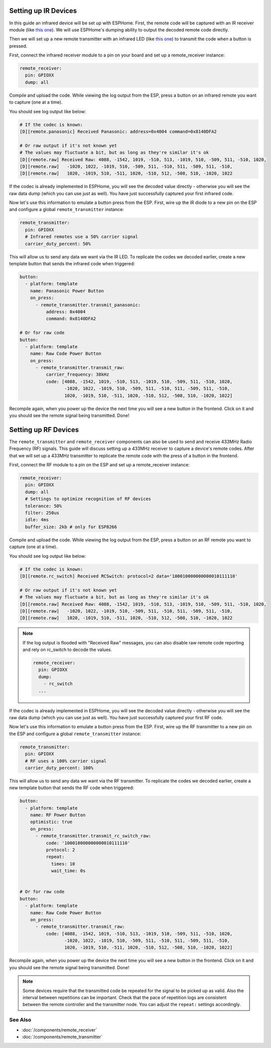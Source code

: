 .. seo::
    :description: Set up guide for configuring IR and RF devices in ESPHome.
    :image: remote.svg

.. _remote-setting-up-infrared:

Setting up IR Devices
=====================

In this guide an infrared device will be set up with ESPHome. First, the remote code
will be captured with an IR receiver module (like `this one <https://www.sparkfun.com/products/10266>`__).
We will use ESPHome's dumping ability to output the decoded remote code directly.

Then we will set up a new remote transmitter with an infrared LED (like
`this one <https://learn.sparkfun.com/tutorials/ir-communication/all>`__) to transmit the
code when a button is pressed.

First, connect the infrared receiver module to a pin on your board and set up a
remote_receiver instance:

.. code-block:: yaml

    remote_receiver:
      pin: GPIOXX
      dump: all

Compile and upload the code. While viewing the log output from the ESP,
press a button on an infrared remote you want to capture (one at a time).

You should see log output like below:

.. code-block:: text

    # If the codec is known:
    [D][remote.panasonic] Received Panasonic: address=0x4004 command=0x8140DFA2

    # Or raw output if it's not known yet
    # The values may fluctuate a bit, but as long as they're similar it's ok
    [D][remote.raw] Received Raw: 4088, -1542, 1019, -510, 513, -1019, 510, -509, 511, -510, 1020,
    [D][remote.raw]   -1020, 1022, -1019, 510, -509, 511, -510, 511, -509, 511, -510,
    [D][remote.raw]   1020, -1019, 510, -511, 1020, -510, 512, -508, 510, -1020, 1022

If the codec is already implemented in ESPHome, you will see the decoded value directly -
otherwise you will see the raw data dump (which you can use just as well). You have
just successfully captured your first infrared code.

Now let's use this information to emulate a button press from the ESP. First, wire up the
IR diode to a new pin on the ESP and configure a global ``remote_transmitter`` instance:

.. code-block:: yaml

    remote_transmitter:
      pin: GPIOXX
      # Infrared remotes use a 50% carrier signal
      carrier_duty_percent: 50%

This will allow us to send any data we want via the IR LED. To replicate the codes we decoded
earlier, create a new template button that sends the infrared code when triggered:

.. code-block:: yaml

    button:
      - platform: template
        name: Panasonic Power Button
        on_press:
          - remote_transmitter.transmit_panasonic:
              address: 0x4004
              command: 0x8140DFA2

    # Or for raw code
    button:
      - platform: template
        name: Raw Code Power Button
        on_press:
          - remote_transmitter.transmit_raw:
              carrier_frequency: 38kHz
              code: [4088, -1542, 1019, -510, 513, -1019, 510, -509, 511, -510, 1020,
                     -1020, 1022, -1019, 510, -509, 511, -510, 511, -509, 511, -510,
                     1020, -1019, 510, -511, 1020, -510, 512, -508, 510, -1020, 1022]

Recompile again, when you power up the device the next time you will see a new button
in the frontend. Click on it and you should see the remote signal being transmitted. Done!

.. _remote-setting-up-rf:

Setting up RF Devices
=====================

The ``remote_transmitter`` and ``remote_receiver`` components can also be used to send
and receive 433MHz Radio Frequency (RF) signals. This guide will discuss setting up a 433MHz
receiver to capture a device's remote codes. After that we will set up a 433MHz transmitter
to replicate the remote code with the press of a button in the frontend.

First, connect the RF module to a pin on the ESP and set up a remote_receiver instance:

.. code-block:: yaml

    remote_receiver:
      pin: GPIOXX
      dump: all
      # Settings to optimize recognition of RF devices
      tolerance: 50%
      filter: 250us
      idle: 4ms
      buffer_size: 2kb # only for ESP8266

Compile and upload the code. While viewing the log output from the ESP,
press a button on an RF remote you want to capture (one at a time).

You should see log output like below:

.. code-block:: text

    # If the codec is known:
    [D][remote.rc_switch] Received RCSwitch: protocol=2 data='100010000000000010111110'

    # Or raw output if it's not known yet
    # The values may fluctuate a bit, but as long as they're similar it's ok
    [D][remote.raw] Received Raw: 4088, -1542, 1019, -510, 513, -1019, 510, -509, 511, -510, 1020,
    [D][remote.raw]   -1020, 1022, -1019, 510, -509, 511, -510, 511, -509, 511, -510,
    [D][remote.raw]   1020, -1019, 510, -511, 1020, -510, 512, -508, 510, -1020, 1022

.. note::

    If the log output is flooded with "Received Raw" messages, you can also disable raw
    remote code reporting and rely on rc_switch to decode the values.

    .. code-block:: yaml

        remote_receiver:
          pin: GPIOXX
          dump:
            - rc_switch
          ...

If the codec is already implemented in ESPHome, you will see the decoded value directly -
otherwise you will see the raw data dump (which you can use just as well). You have
just successfully captured your first RF code.

Now let's use this information to emulate a button press from the ESP. First, wire up the
RF transmitter to a new pin on the ESP and configure a global ``remote_transmitter`` instance:

.. code-block:: yaml

    remote_transmitter:
      pin: GPIOXX
      # RF uses a 100% carrier signal
      carrier_duty_percent: 100%

This will allow us to send any data we want via the RF transmitter. To replicate the codes we decoded
earlier, create a new template button that sends the RF code when triggered:

.. code-block:: yaml

    button:
      - platform: template
        name: RF Power Button
        optimistic: true
        on_press:
          - remote_transmitter.transmit_rc_switch_raw:
              code: '100010000000000010111110'
              protocol: 2
              repeat:
                times: 10
                wait_time: 0s


    # Or for raw code
    button:
      - platform: template
        name: Raw Code Power Button
        on_press:
          - remote_transmitter.transmit_raw:
              code: [4088, -1542, 1019, -510, 513, -1019, 510, -509, 511, -510, 1020,
                     -1020, 1022, -1019, 510, -509, 511, -510, 511, -509, 511, -510,
                     1020, -1019, 510, -511, 1020, -510, 512, -508, 510, -1020, 1022]

Recompile again, when you power up the device the next time you will see a new button
in the frontend. Click on it and you should see the remote signal being transmitted. Done!

.. note::

    Some devices require that the transmitted code be repeated for the signal to be picked up
    as valid. Also the interval between repetitions can be important. Check that the pace of
    repetition logs are consistent between the remote controller and the transmitter node.
    You can adjust the ``repeat:`` settings accordingly.

See Also
--------

- :doc:`/components/remote_receiver`
- :doc:`/components/remote_transmitter`
